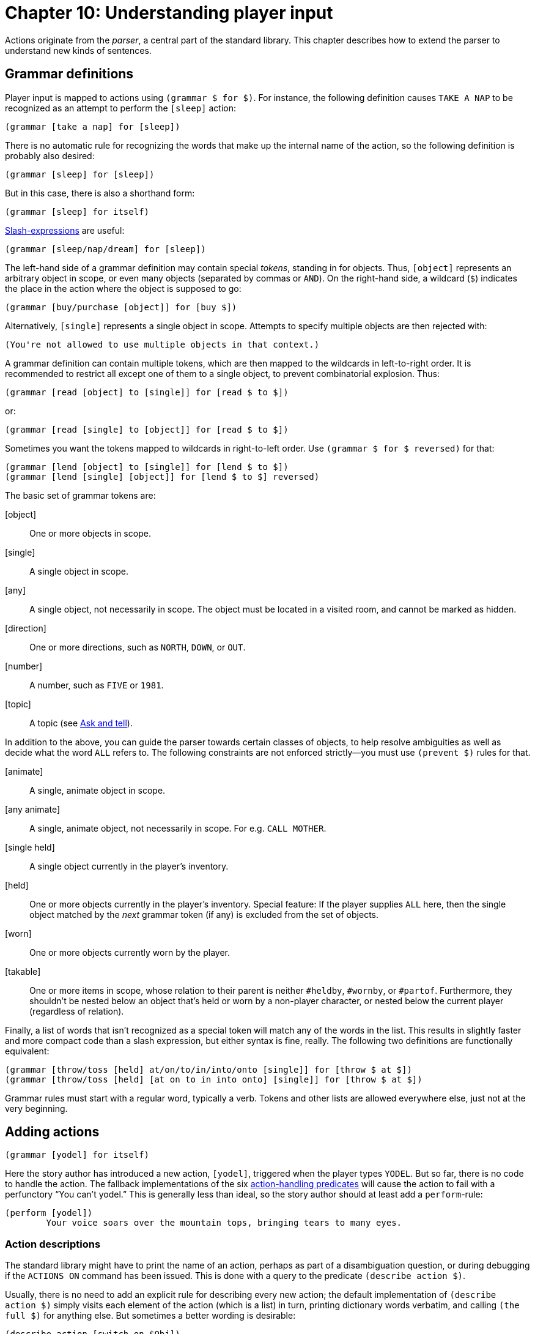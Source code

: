 = Chapter 10: Understanding player input

Actions originate from the _parser_, a central part of the standard library.
This chapter describes how to extend the parser to understand new kinds of
sentences.

[#grammar]
== Grammar definitions

Player input is mapped to actions using `(grammar $ for $)`. For
instance, the following definition causes `TAKE A NAP` to be
recognized as an attempt to perform the `[sleep]` action:

[source]
----
(grammar [take a nap] for [sleep])
----

There is no automatic rule for recognizing the words that make up the internal
name of the action, so the following definition is probably also desired:

[source]
----
(grammar [sleep] for [sleep])
----

But in this case, there is also a shorthand form:

[source]
----
(grammar [sleep] for itself)
----

xref:lang:sugar.adoc#slash[Slash-expressions] are useful:

[source]
----
(grammar [sleep/nap/dream] for [sleep])
----


The left-hand side of a grammar definition may contain special _tokens_,
standing in for objects. Thus, `[object]` represents an arbitrary
object in scope, or even many objects (separated by commas or `AND`).
On the right-hand side, a wildcard (`$`) indicates the place in the
action where the object is supposed to go:

[source]
----
(grammar [buy/purchase [object]] for [buy $])
----

Alternatively, `[single]` represents a single object in scope.
Attempts to specify multiple objects are then rejected with:

[role="output"]
```
(You're not allowed to use multiple objects in that context.)
```

A grammar definition can contain multiple tokens, which are then mapped to the
wildcards in left-to-right order. It is recommended to restrict all except one
of them to a single object, to prevent combinatorial explosion. Thus:

[source]
----
(grammar [read [object] to [single]] for [read $ to $])
----

or:

[source]
----
(grammar [read [single] to [object]] for [read $ to $])
----

Sometimes you want the tokens mapped to wildcards in right-to-left order. Use
`(grammar $ for $ reversed)` for that:

[source]
----
(grammar [lend [object] to [single]] for [lend $ to $])
(grammar [lend [single] [object]] for [lend $ to $] reversed)
----

The basic set of grammar tokens are:

[object]::

One or more objects in scope.

[single]::

A single object in scope.

[any]::

A single object, not necessarily in scope. The object must be located in a
visited room, and cannot be marked as hidden.

[direction]::

One or more directions, such as `NORTH`, `DOWN`, or
`OUT`.

[number]::

A number, such as `FIVE` or `1981`.

[topic]::

A topic (see xref:npc.adoc#asktell[Ask and tell]).

In addition to the above, you can guide the parser towards certain classes of
objects, to help resolve ambiguities as well as decide what the word
`ALL` refers to. The following constraints are not enforced
strictly—you must use `(prevent $)` rules for that.

[animate]::

A single, animate object in scope.

[any animate]::

A single, animate object, not necessarily in scope. For e.g.
`CALL MOTHER`.

[single held]::

A single object currently in the player's inventory.

[held]::

One or more objects currently in the player's inventory. Special feature: If the
player supplies `ALL` here, then the single object matched by the
_next_ grammar token (if any) is excluded from the set of objects.

[worn]::

One or more objects currently worn by the player.

[#takable]
[takable]::

One or more items in scope, whose relation to their parent is neither
`#heldby`, `#wornby`, or `#partof`. Furthermore, they
shouldn't be nested below an object that's held or worn by a non-player
character, or nested below the current player (regardless of relation).

Finally, a list of words that isn't recognized as a special token will match any
of the words in the list. This results in slightly faster and more compact code
than a slash expression, but either syntax is fine, really. The following two
definitions are functionally equivalent:

[source]
----
(grammar [throw/toss [held] at/on/to/in/into/onto [single]] for [throw $ at $])
(grammar [throw/toss [held] [at on to in into onto] [single]] for [throw $ at $])
----


Grammar rules must start with a regular word, typically a verb. Tokens and other
lists are allowed everywhere else, just not at the very beginning.

[#newactions]
== Adding actions

[source]
----
(grammar [yodel] for itself)
----

Here the story author has introduced a new action, `[yodel]`,
triggered when the player types `YODEL`. But so far, there is no code
to handle the action. The fallback implementations of the six
xref:actions.adoc#actionprocess[action-handling predicates] will cause the
action to fail with a perfunctory "`You can't yodel.`" This is generally
less than ideal, so the story author should at least add a `perform`-rule:

[source]
----
(perform [yodel])
	Your voice soars over the mountain tops, bringing tears to many eyes.
----

=== Action descriptions

The standard library might have to print the name of an action, perhaps as part
of a disambiguation question, or during debugging if the `ACTIONS ON`
command has been issued. This is done with a query to the predicate
`(describe action $)`.

Usually, there is no need to add an explicit rule for describing every new
action; the default implementation of `(describe action $)` simply visits
each element of the action (which is a list) in turn, printing dictionary words
verbatim, and calling `(the full $)` for anything else. But sometimes a
better wording is desirable:

[source]
----
(describe action [switch on $Obj])
	switch (the full $Obj) on
----

=== Commands

_Commands_ are system-level actions, such as `SAVE` or
`TRANSCRIPT OFF`, that do not consume any time in the game world. The
predicate `(command $)` decides whether an action is a command or not.
Thus, to define a new command called `HINT`, we could write:

[source]
----
(grammar [hint] for itself)
(command [hint])
(perform [hint])
	Try yodeling a lot.
----

There is also a short form that combines the first two rule definitions into
one:

[source]
----
(understand command [hint])
(perform [hint])
	Try yodeling a lot.
----

=== Asking for clarification

Some actions are designed to require objects, but it makes grammatical sense to
use the verb alone (intransitively), or with fewer objects than the author had
in mind. For instance, a grammar definition could be added to recognize
`PLAY VIOLIN WITH BOW` as the action
`[play #violin with #bow]`:

[source]
----
(grammar [play [single] with/using [held]] for [play $ with $])
----

But now, players who type `PLAY VIOLIN` (or just `PLAY`)
will be met by an unhelpful message about not understanding what they wanted to
do. In this case, it's a good idea to add partial actions that nudge the player
towards the full sentence. These actions can ask the player for clarification,
and set up an _implicit action_ using one of the predicates
`(asking for object in $)` and `(asking for direction in $)`. The parameter is an
action, with an empty list `[]` marking the position of a blank slot.
If the player now types in the name of an object (or, optionally,
`USE` followed by the name of an object), this will be understood as
the implicit action, with that object in the slot. Thus:

[source]
----
(grammar [play [single]] for [play $])

(perform [play $Obj])
	With what?
	(asking for object in [play $Obj with []])

(grammar [play] for itself)

(perform [play])
	Play what?
	(asking for object in [play []])
----

Be aware that `(asking for object in $)` and
`(asking for direction in $)` will automatically invoke `(stop)` to prevent any
subsequent actions: We've asked the player a question, so we have to give them
an opportunity to respond.

Of course, it is also possible to override your own action-handling rules for
this kind of intermediate actions, in specific situations where no additional
object is required:

[source]
----
(perform [play #piano])
	You plink away at the Maple Leaf Rag, only to get stuck in the trio.
----

Just remember that rules are tried in program order, so the rule for playing the
piano must appear before the generic perform-rule that asks for a second object.
One approach is to organize the story file as a large bulk of object-specific
rule definitions, followed by a smaller section at the end where new actions are
defined.

=== A note on rule ordering

You are encouraged to define plenty of synonyms using slash-expressions and
multiple grammar definitions. Here is an example from the library:

[source]
----
(grammar [leave/exit [single]] for [leave $])
(grammar [get/jump/go [out off] of [single]] for [leave $])
(grammar [get/jump/go off [single]] for [leave $])
----

Such definitions can appear in any order. However, if you define multiple
grammar rules that begin with the same words, but produce distinct actions, then
you should put the longest rule first:

[source]
----
%% Understand PLAY VIOLIN WITH BOW, or PLAY VIOLIN, or PLAY:

(grammar [play [single] with/using [held]] for [play $ with $])
(grammar [play [single]] for [play $])
(grammar [play] for itself)
----

This makes a difference when the player has typed something that the parser
doesn't understand. When that happens, the library constructs an error message
from the *first* grammar rule that is a partial match. Given the above code, if
the player types `PLAY SPICCATO WITH BOW`, the response will be:

[role=output]
```
(I only understood you as far as wanting to play something with the bow.)
```

But if the first two rules were swapped, the parser would match
`SPICCATO WITH BOW` with the sole parameter of
`[play $]`, and the following message would be printed instead:

[role=output]
```
(I only understood you as far as wanting to play something.)
```

[#unlikely]
== Adjusting the likelihood of actions

When the player's input can be understood in multiple ways, it is up to the game
to weigh the different interpretations against each other, and select the one
most probably intended by the player. This is achieved by looking at the actions
from a semantic point of view, and discarding the unlikely ones, as determined
by the predicate `(unlikely $)`:

[source]
----
(unlikely [open $Object])
	~(openable $Object)

(unlikely [open $Object])
	($Object is open)
----

If that's not enough, and several equally likely (or unlikely) interpretations
remain, the library will ask the player a disambiguating question.

Thus, if the player is located in a room with a wooden door (open), and holds a
wooden box (closed), and attempts to `OPEN WOODEN`, that will be
understood as a request to `[open #woodenbox]`. The alternative,
`[open #woodendoor]`, gets discarded due to the second rule
above. But if both the door and the box are open, both actions are deemed
equally unlikely, and the game resorts to asking the player what they meant.

Story authors may override `(unlikely $)` to influence this proceduce.
For instance, if a room contains a red lever and a red indicator light, it's up
to the author to specify:

[source]
----
(unlikely [pull #redlight])
----

which makes `PULL RED` do the expected thing.

Sometimes it is necessary to override `(unlikely $)` with a negated rule,
when a more general rule would identify it as unlikely by default. For instance,
suppose a location contains a wall-mounted ladder, and the story author wants
the game to understand `CLIMB LADDER` as going up. The functionality
itself is implemented by redirecting `[climb #ladder]` to
`[go #up]`:

[source]
----
(instead of [climb #ladder])
	(current room #ladderroom)
	(try [go #up])
----

But `[climb #ladder]` is still considered unlikely by the parser,
because (we assume) the ladder is not an actor supporter, i.e. it is not
possible to be located `#on` the ladder. Now, if the player were to
attempt to `CLIMB LADDER` while also holding the ladder instruction
manual, the game would ask which one of the objects to climb. To prevent that
slightly surreal question, a negated rule can be defined:

[source]
----
~(unlikely [climb #ladder]) %% Climbing the ladder is not unlikely after all.
----

=== Very unlikely actions

In Dialog, the current room and its neighbours are in scope by default. But
rooms are often named by some conspicuous object contained inside them, so that
e.g. an engine might be located in the engine room. To avoid a lot of
disambiguating questions, any action that explicitly mentions a room is
considered `(very unlikely $)` by default, unless it's one of the few
actions that might involve a room (such as `[enter $]` or
`[go to $]`).

This predicate rarely needs to be touched outside of library code. But if you
ever add a new action that involves a room object directly, make sure to adjust
the rules for `(very unlikely $)` as well as `(unlikely $)`.

[#liblinks]
== Links and default actions

When a Dialog program is compiled to run on the Å-machine, the text may contain
xref:lang:io.adoc#hyperlinks[clickable links]
that resolve into text input. Selecting
a link has the same effect as typing the words of the link target and pressing
return. This can simplify text entry on mobile devices.

Links are created using the special `(link $) ...` syntax:

[source]
----
	In the bowl a (link [red marble]) { red marble } glistens in the sunlight.
----

Often, as above, we want both the link target and the clickable text to be the
same. In this case a short form is available:

[source]
----
	In the bowl a (link) { red marble } glistens in the sunlight.
----

If we want both the link target and the clickable text to be the printed name of
an object, we can use the tersely named predicate `($)` from the standard
library:

[source]
----
	In the bowl a (#redmarble) glistens in the sunlight.
----

The same predicate can be used for exits:

[source]
----
	An exit leads (#north).
----

To use the printed name of an object as a link target, but supply a different
text, use the predicate `($ $)`. The first parameter is an object, and
the second is a
xref:lang:control.adoc#closures[closure]:

[source]
----
	In the bowl (#redmarble {something red}) glistens in the sunlight.
----

Be aware, however, that hyperlinks are an optional feature of the Å-machine, and
not every interpreter will support them. While it can be tempting to create a
jarring effect by having links resolve into unexpected input text, some players
will simply not see it.

By default, library-generated messages never contain hyperlinks. The behaviour
of the library should be consistent with the rest of the story, and whether or
not to sprinkle room descriptions with clickable links is a decision best left
to the author.

To enable clickable links in disambiguation messages, the game over menu,
default
xref:items.adoc#appearance[appearances],
and queries to `(a $)`
and `(A $)`, add the following rule definition to the source code:

[source]
----
(library links enabled)
----

Since link targets are appended to the current line of input, readers who are
playing on a touchscreen device can type a verb using the on-screen keyboard,
and then complete the sentence by tapping on a recently printed object name.
Compass directions can of course be used directly as commands.

However, when we turn our nouns into hyperlinks, players will (understandably)
attempt to click on them without first typing a verb. To handle this situation,
the standard library provides an optional feature called _default actions_. It
is enabled like this:

[source]
----
(default actions enabled)
----

When this feature is enabled, the parser will understand noun-only input as a
request for the default action, which is `examine`. The default action
can be changed, and may depend on the object, as in the following example:

[source]
----
(default action (animate $Obj) [talk to $Obj])
----

[#newaction]
== Example: Defining a new action

Story-specific actions are typically defined towards the end of the source code
file. This allows object-specific rules, defined earlier in the file, to
override them.

The following example relies on a special property of the
`[held]` token: When the first token of a grammar rule is
`[held]` and the player uses `ALL` in that position,
then whatever matches the second token is excluded from the set of objects.
Thus, if the player types `PEEL ALL WITH PEELER`, the
`ALL` will expand to every held object except the peeler. Note that
this may still not be what the player intended (because in addition to fruit,
they might be holding a brass key and a lamp), but at this stage we are
primarily interested in grammar, not semantics.

Remember, put the longest grammar definition first:

[source]
----
(grammar [peel [held] with/using [single]] for [peel $ with $])
(grammar [peel [held]] for [peel $])

(perform [peel $Obj])
	With what?
	(asking for object in [peel $Obj with []])
----

Either variant is deemed unlikely for non-edible objects:

[source]
----
(unlikely [peel $Obj | $]) %% Match both variants.
	~(edible $Obj)
----

The likelihood of an action helps resolve ambiguities, but it won't prevent the
action from being attempted: If the player unambiguously tries to peel the
kitchen floor, that request is going to go through, unlikely or not. Thus we
also need:

[source]
----
(prevent [peel $Obj | $])
	~(edible $Obj)
	That's not something you can peel.
----

Likewise, because we specified `[held]`, the library will try to
satisfy the parser rules using objects that are held by the player, so that e.g.
`PEEL FRUIT` will prioritize held fruit over non-held fruit. But an
unambiguous `PEEL BANANA` will be understood even when the banana
isn't held.

Thus, we need a rule to prevent the peeling of a non-held object. The standard
library provides a number of handy
xref:miscfeat.adoc#commoncomplaints[when-predicates]
that check for common
conditions, and print appropriate responses when the conditions are met.

[source]
----
(prevent [peel $Obj | $])
	(when $Obj isn't directly held)

(prevent [peel $ with $Obj])
	(when $Obj isn't directly held)
----

But, out of the kindness of our hearts, we might decide to pick up the mentioned
objects automatically before attempting the peel action:

[source]
----
(before [peel $Obj | $])
	%% This will invoke (first try [take $Obj]) if necessary:
	(ensure $Obj is held)

(before [peel $ with $Obj])
	(ensure $Obj is held)
----

Finally, there needs to be a default response for the
`[peel $ with $]` action (we already have one for the `[peel $]`
action):

[source]
----
(perform [peel $Obj with $Tool])
	After an extended period of fumbling, you conclude that you don't know
	how to peel (the $Obj) with (the $Tool).
	(tick) (stop)
----

Of course, the story should also contain a couple of objects that would make the
peel action succeed. The following object-specific rules must be defined before
the generic rules described above, otherwise they will never match:

[source]
----
(edible #apple)
(edible #peeled-apple)

(perform [peel #apple with #peeler])
	You peel the apple without cutting yourself even once.
	(#apple is $Rel $Loc)
	(now) (#apple is nowhere)
	(now) (#peeled-apple is $Rel $Loc)
----

Finally, we could smoothen gameplay by implicitly assuming that if the player is
holding the peeler, that's probably their tool of choice for peeling:

[source]
----
(instead of [peel $Obj])
	(current player $Player)
	(#peeler is #heldby $Player)
	\( with the peeler \) (line) %% Tell the player what's going on.
	(try [peel $Obj with #peeler])
----

[#howparser]

== How the parser works

This section provides an outline of how the parser works, and describes advanced
techniques for understanding arbitrary turns of phrase that cannot be
represented by ordinary grammar definitions. Most story authors do not need to
dig this deeply, and can safely skip ahead to the next chapter.

The parser makes queries to `(understand $ as $)`, a predicate that is
normally defined by the library, but which can also be extended by the story
author. One of the library-defined rules for this predicate is responsible for
querying the table of grammar definitions. But there are also rules for special
cases like `GO TO _ROOM_`, or `_ACTOR_, _COMMAND_`. We
will discuss how to add such special cases.

During parsing, the standard library works with an intermediate representation
of actions, called _complex actions_. Like regular actions, complex actions are
lists of dictionary words and objects, but the following subexpressions are also
allowed in them:

[+ #object1 #object2 ...]::

The player referred to multiple objects here.

[a #object]::

The player referred to a non-specific object that should be printed with “a”
rather than “the”. `[a _..._]` subexpressions may be
nested inside `[+ _..._]` subexpressions.

[]::

The input contained one or more words that couldn't be parsed. When the complex
action is printed, this part will appear as “#something”.

[1]::

The input contained one or more words that couldn't be parsed, and an animate
object was expected. When the complex action is printed, this part will appear
as “someone#.

[,]::

The input contained multiple objects in an illegal place.

[all]::

The input contained an `ALL`-expression in an illegal
place.

Thus, a complex action might be:

[source]
----
	[give [+ [a #apple] #peeler] to [1]]
----

and its printed representation makes an appearance in the following message:

[role=output]
```
(I only understood you as far as wanting to give an apple and the peeler to
someone.)
```

=== The parsing process

The following chart illustrates the overall parsing process, starting with the
player input as a list of words, and ending with a set of actions. The list of
words is first split into a sequence of sublists by the word `THEN`
or the full stop. If such a sublist cannot be parsed, it is in turn split by the
first `AND` or comma. This allows the player to type multiple
commands on one line, such as: `N, U THEN DROP ALL, D.`

image:parsingprocess.png[parsingprocess]

=== Parsing actions

When the library needs to parse an action, it makes a
{multi-query} to
`(understand $ as $)`. A multi-query is made in order to collect every possible interpretation
of the player's input, which could be ambiguous.

The first parameter is the input: a list of dictionary words. The second
parameter is the output: a complex action.

Story authors can easily add rule definitions to this predicate, in order to add
support for new verbs or set phrases (although in this case, a normal grammar
definition would also work):

[source]
----
	[give [+ [a #apple] #peeler] to [1]]
----

Note that the multi-query to `(understand $ as $)` may backtrack over
several possible interpretations, e.g. `[wait]` and
`[take #break] if an object called “#break” is
xref:moving.adoc#scope[in scope].

Understand-rules may of course have rule bodies:

[source]
----
(understand [who am i] as [examine $Player])
	(current player $Player)
----

=== Parsing object names

Many actions involve objects. The rule for understanding such an action will
typically query a library-provided predicate for parsing a list of words as an
object. There are several to choose from, but the most basic one is
`(understand $Words as non-all object $Object)`, which can be used like
this:

[source]
----
(understand [transmogrify | $Words] as [transmogrify $Object])
	*(understand $Words as non-all object $Object)
----

Note that a
{multi-query} must be used,
because the words may be ambiguous. Suppose a red box and a blue box are in
scope. `TRANSMOGRIFY BOX` will cause the above rule header to match,
binding `$Words` to the single-element list `[box]`. Since
there are two boxes,
`(understand [box] as non-all object $Object)`
will return twice, binding `$Object` to `#redbox` the
first time, and to `#bluebox` the second time. Consequently, the rule for
understanding the action will return twice, binding its output parameter to
`[transmogrify #redbox]` the first time, and
`[transmogrify #bluebox]` the second time.

Some actions involve two (or even more) objects, usually separated by a keyword
such as a preposition. Dialog provides a handy built-in predicate for searching
a list for a set of keywords, and splitting the list at the position where a
match was found. Consider the following example, where a new “read something to
somebody” action is created:

[source]
----
#book
(proper *)
(name *)		To Kill A Mockingbird

#bird
(animate *)
(name *)		mockingbird

(understand [read | $Words] as [read $Object to $Person])
	*(split $Words by [to] into $Left and $Right)
	*(understand $Left as non-all object $Object)
	*(understand $Right as non-all object $Person)
----

Again, the consistent use of multi-queries helps with disambiguation. If the
player attempts to `READ TO KILL A MOCKINGBIRD TO MOCKINGBIRD`,
`$Words` will be bound to
`[to kill a mockingbird to mockingbird].
The `split`-#predicate first separates it
into `[]` and `[kill a mockingbird to mockingbird]`.
The empty list is not a valid object name, so the subsequent query to
`(understand $Left _..._)` fails, and the split-predicate proceeds with
the next occurrence of the keyword: Now it separates `$Words` into
`[to kill a mockingbird]` and `[mockingbird]`,
which makes the rest of the rule body succeed.

Still, the name of the second object (`MOCKINGBIRD`) is ambiguous, so
the final invocation of `*(understand $Right _..._)` returns twice.
The parser will end up asking the player whether they wanted to read the book to
the bird, or the book to the book. One way to address this problem is to
indicate that the second noun is supposed to be animate:

[source]
----
(understand [read | $Words] as [read $Object to $Person])
	*(split $Words by [to] into $Left and $Right)
	*(understand $Left as non-all object $Object)
	*(understand $Right as single object $Person preferably animate)
----

The library provides a set of object-parsing predicates that favour objects with
certain common traits, or limit the selection in some other way. The
object-parsing predicates are:

• A predicate that accepts multiple objects, but not the word `ALL`:
+
`(understand $Words as non-all object $Output)`

• Predicates that accept multiple objects, including `ALL`:
+
`(understand $Words as object $Output preferably held)` +
`(understand $Words as object $Output preferably held excluding
$ExcludeObj)` +
`(understand $Words as object $Output preferably worn)` +
`(understand $Words as object $Output preferably takable)`+
`(understand $Words as object $Output preferably child of $Parent)`

• Predicates that only accept a single object (possibly implied by
`ALL`):
+
`(understand $Words as single object $Output)` +
`(understand $Words as single object $Output preferably held)` +
`(understand $Words as single object $Output preferably animate)` +
`(understand $Words as single object $Output preferably supporter)` +
`(understand $Words as single object $Output preferably container)`

• Predicates that accept any (single) object, even if it's currently out of
scope, as long as it's located in a visited room and not
xref:scenery.adoc#hidden[hidden]:
+
`(understand $Words as any object $Output)` +
`(understand $Words as any object $Output preferably animate)` +

Some of the variants above are primarily there to provide context for the word
`ALL`. For instance, `TAKE ALL` should only select
_takable_ objects (items not already held), while `DROP ALL` should
operate on held objects. But the `preferably` specifier is also used to
carry out some initial disambiguation, so that e.g. `FEED BIRD` might
be understood as an intention to feed the bird (animate), but not the bird cage.

Three further variants allow the story author to specify an arbitrary condition
using a
xref:lang:control.adoc#closures[closure]:

`(understand $Words as object $Output preferably $Closure)` +
`(understand $Words as single object $Output preferably $Closure)` +
`(understand $Words as any object $Output preferably $Closure)` +

The closure takes a candidate object as parameter. Here is an example of how to
parse an object name while favouring objects that can be picked up, but not
eaten:

[source]
----
	(understand $Words as object $Obj preferably {
		(item $_)
		~(edible $_)
	})
----

The output of all of these object-parsing predicates is either an object or a
list that represents a complex object (e.g.
`[{plus} $Obj1 $Obj2 $Obj3]`, or `[a $Obj1]`, or `[]`) For the
`as single object` rules, the output is guaranteed to be either an object
or one of the values that indicate a parse error.

=== Directions, numbers, and topics

Some actions involve a named direction, such as `SOUTHWEST`,
`OUT`, or `UP`. To parse a direction, use the predicate:

[source]
----
(understand $Words as direction $Dir)
----

As when parsing objects, `$Dir` is potentially a complex expression: When
the player types `PUSH CART SOUTHWEST, OUT AND UP`, the words
`[southwest , out and up]` will be understood as the complex
direction `[{plus} #southwest #out #up]`.

To parse a number, typed using decimal digits or spelled out as a word, use:

[source]
----
(understand $Words as number $N)
----

The output parameter `$N` is a
xref:lang:varsvalues.adoc#values[number]
thus limited to the range 0–16383.

[#topics]
=== Topics

Some actions, e.g. `[ask $ about $]` and
`[tell $ about $]`, involve _topics of conversation_. As we saw in the chapter about
xref:npc.adoc#asktell[non-player characters], topics can be regular objects,
topic objects, or dictionary words. To parse a topic, use the predicate:

[source]
----
(understand $Words as topic $Topic)
----

It is possible to add rules to that predicate in order to add new topics to a
game:

[source]
----
(understand [my childhood] as topic @childhood)
(understand [growing up on planet zyx] as topic @childhood)
----

However, that would result in a parser that is very picky about the exact
wording of ask/tell commands, so it is not generally recommended. A better (but
potentially slower) approach is to look for keywords or key phrases like this:

[source]
----
(understand $Words as topic @childhood)
	($Words contains sublist [growing up])
	(or) ($Words contains one of [childhood planet zyx])
----

The default implementation of `(understand $ as topic $)` tries to strike
a balance between performance and flexibility by using a system of simple
keywords. Keywords are defined with `(topic keyword $ implies $)`:

[source]
----
(topic keyword @childhood implies @childhood)
(topic keyword @zyx implies @childhood)
----

A short form is available when the keyword equals the topic value:

[source]
----
(topic keyword @childhood)
----

All of these variants can of course be combined. For instance, the keyword
approach could be employed as a fall-back that often works well enough, and
specific understand-rules could use the
xref:lang:choicepoints.adoc#just['(just') keyword]
to overrule the keyword
system when it would otherwise misfire:

[source]
----
(understand [your childhood] as topic #doctor)
	(just)
(topic keyword @childhood)
(topic keyword @yourself implies #doctor)
----

The `(just)` keyword can also be used to selectively disable the
behaviour where objects in scope are understood as topics. For instance, in an
aquarium, the word `FISH` might be accepted as a synonym for every
individual fish in the room. But suppose we want the last word of
`ASK CLERK ABOUT FISH` to be understood unambiguously as being in
reference to the general subject of fish. That is, suppose we don't want the
game to ask the player if they meant to ask about fish in general, the
zebrafish, or the neon tetra. To obtain the desired behaviour, we just have to:

[source]
----
(understand [fish] as topic @fish)
	(current room #aquarium)
	(just)
----

=== Printed representations of topics

Topics are supposed to have printed representations, accessible via the
`(describe topic $)` predicate. The default implementation of this
predicate delegates to `(the full $)` when the topic is an object;
otherwise it just prints the word “something”. Story authors are strongly
recommended to override this predicate for non-object topics:

[source]
----
(describe topic @childhood)
	your childhood
----

When you add new actions that involve topics, remember to add corresponding
`(describe action $)` rules as well. That's because the default
implementation of `(describe action $)` is rather crude: It looks at each
element of the action list, printing full descriptions of any objects, and
printing dictionary words as they appear. But if the dictionary word happens to
be a topic, the proper thing to do is to query `(describe topic $)` to
print it. Thus:

[source]
----
(understand [complain about | $Words] as [complain about $Topic])
	*(understand $Words as topic $Topic)

(describe action [complain about $Topic])
	complain about (describe topic $Topic)
----

=== Rewriting

Before the player's input is handed to the action-parsing predicate
`(understand $ as $)`, it undergoes _rewriting_: The predicate
`(rewrite $Input into $Output)` is queried once (i.e. neither iteratively
nor with a multi-query), and may transform the list of words in any way it sees
fit before parsing.

[source]
----
(rewrite [please | $Words] into $Words)
----

Rewriting is not used by the library itself, but it offers a powerful way for
story authors to override the default behaviour of the parser.

[#customtokens]
== Custom grammar tokens

This section explains how to add new grammar tokens, like
`[worn]` or `[single held]`. It's an advanced
topic, and most story authors can safely skip ahead to the next chapter.

Let's create a `[spell]` token, to be used like this:

[source]
----
(grammar [cast [spell]] for [cast $])
(grammar [look up [spell]] for [consult #spellbook about $])

(understand [xyzzy] as spell #xyzzy)
(understand [plugh/abracadabra] as spell #plugh)
----

Recall (from xref:#howparser[How the parser works]) that the
library defines a generic `(understand $ as $)` rule that queries a table
of grammar definitions. This table is called `(grammar entry $ $ $)`, and
it is constructed at compile-time from instantiations of the
`(grammar $ for $)` access predicate.

A definition like the following:

[source]
----
(grammar [give [held] to [animate]] for [give $ to $])
----

is transformed into the following table entry:

[source]
----
(grammar entry @give [22 to 11] [give $ to $])
----

The first parameter of the grammar entry is the first word of the grammar rule.
This helps the compiler create efficient lookup code. The second parameter
corresponds to the rest of the grammar rule, with numeric values instead of
symbolic tokens (e.g. `22` instead of `[held]`). The third
parameter is the action template, exactly as supplied in the grammar definition.

There are two reasons for translating the grammar tokens into numbers: It makes
the code more compact (and therefore faster on old systems), and it prevents the
grammar tokens from cluttering the game dictionary.

Grammar tokens are converted to numbers using a set of access predicate
definitions in the standard library. For instance, here is the rule for
converting `[direction]` to `50`:

[source]
----
@(grammar transformer [[direction] | $Tail] $SoFar $Verb $Action $Rev)
	(grammar transformer $Tail [50 | $SoFar] $Verb $Action $Rev)
----

It operates by removing one element from the incoming list (first parameter),
tacking on a new element to the outgoing list (second parameter), and leaving
three more parameters intact.

Numbers in the range 90-99 are reserved for story authors. To create our new
`[spell]` token, we add a similar rule to map the token to an
unused number in this range:

[source]
----
@(grammar transformer [[spell] | $Tail] $SoFar $Verb $Action $Rev)
	(grammar transformer $Tail [90 | $SoFar] $Verb $Action $Rev)
----

Next, we supply a rule for what to do when the number 90 is encountered in the
grammar table:

[source]
----
(match grammar token 90 against $Words $ into $Obj)
	*(understand $Words as spell $Obj)
----

In the above example, we delegate to a separate custom predicate for handling
spells. Under other circumstances, we might have queried an existing predicate
such as `*(understand $Words as object $Obj preferably { ... })`.

The third parameter of `(match grammar token $ against $ $ into $)` is
rarely used. It contains matches from later grammar tokens (they are parsed from
right to left). These can be objects, plus-prefixed lists like
`[{plus} #foo #bar #baz]`, or anything else; it depends on the
type of the next token. This feature allows you to craft rules for e.g.
`PUT ALL IN BAG`, where the bag should not be included in “all”.

=== The built-in tokens

The standard library currently provides 14 grammar tokens, and authors wishing to add their own may want to look at how they are implemented. Note the word "`preferably`" in the following descriptions. An `[animate]` token _can_ match an inanimate object, but only if the player specified it unambiguously: `TALK TO WHITE BOOK` will attempt to talk to the book, but `TALK TO WHITE` in the presence of Mrs. White and a white book will select the animate one, and `TALK TO WHITE` in the presence of Mr. and Mrs. White and a white book will only disambiguate between the two humans, not the book. This also affects the handling of `ALL`.

- 10: `[single]` (or ``[single object]``), a single object in scope.
- 11: `[animate]`, a single object in scope, preferably animate. If no object can be matched here, the error will say "`someone`" instead of "`something`".
- 12: `[single held]`, a single object in scope, preferably held.
- 20: `[object]`, one or more objects in scope, but not `ALL`.
- 22: `[held]`, one or more objects in scope, preferably held, and excluding the next object in the action pattern (if any).
- 23: `[takable]`, one or more objects in scope, preferably <<takable,takable>>.
- 24: `[worn]`, one or more objects in scope, preferably worn by the actor.
- 25: `[child]`, one or more objects in scope, preferably children of the next object in the action pattern (if any).
- 26: `[takable child]`, one or more objects in scope, preferably <<takable,takable>> children of the next object in the action pattern (if any).
- 30: `[any]`, a single object, not necessarily in scope.
- 31: `[any animate]`, a single object, not necessarily in scope, preferably animate. If no object can be matched here, the error will say "`someone`" instead of "`something`".
- 40: `[topic]`, a <<topics,topic>>.
- 50: `[direction]`, one or more directions.
- 60: `[number]`, a number, either as digits ("`5`") or as words ("`five`").

Token numbers 10 through 89 could be used by the library in the future, but tokens 90 through 99 will always be available for story authors to use as they wish—the library will never touch them. Strictly speaking, there's nothing preventing authors from going below 10 or above 100 either, or using some other representation of their tokens. But sticking to numbers between 10 and 99 means that the first digit can indicate the scope of the search, and the second digit the type of object being searched for; with 89 numbers available and only 14 tokens defined, we're not likely to run out any time soon.

It should be noted that _none_ of these tokens will accept `ALL` without some sort of constraint on what should be included. This ensures that adding objects to scope won't cause ALL to misbehave in odd ways.

There is also, at present, no `[room]` or `[any room]` token. Since `GO TO` is the only standard action that applies to rooms other than the current one, the parsing of room names is handled in a special `(understand $ as $)` rule, rather than through the `(grammar $ for $)` system.

'''

TODO:

- Indentation for `(understand ...)` predicates using closures
